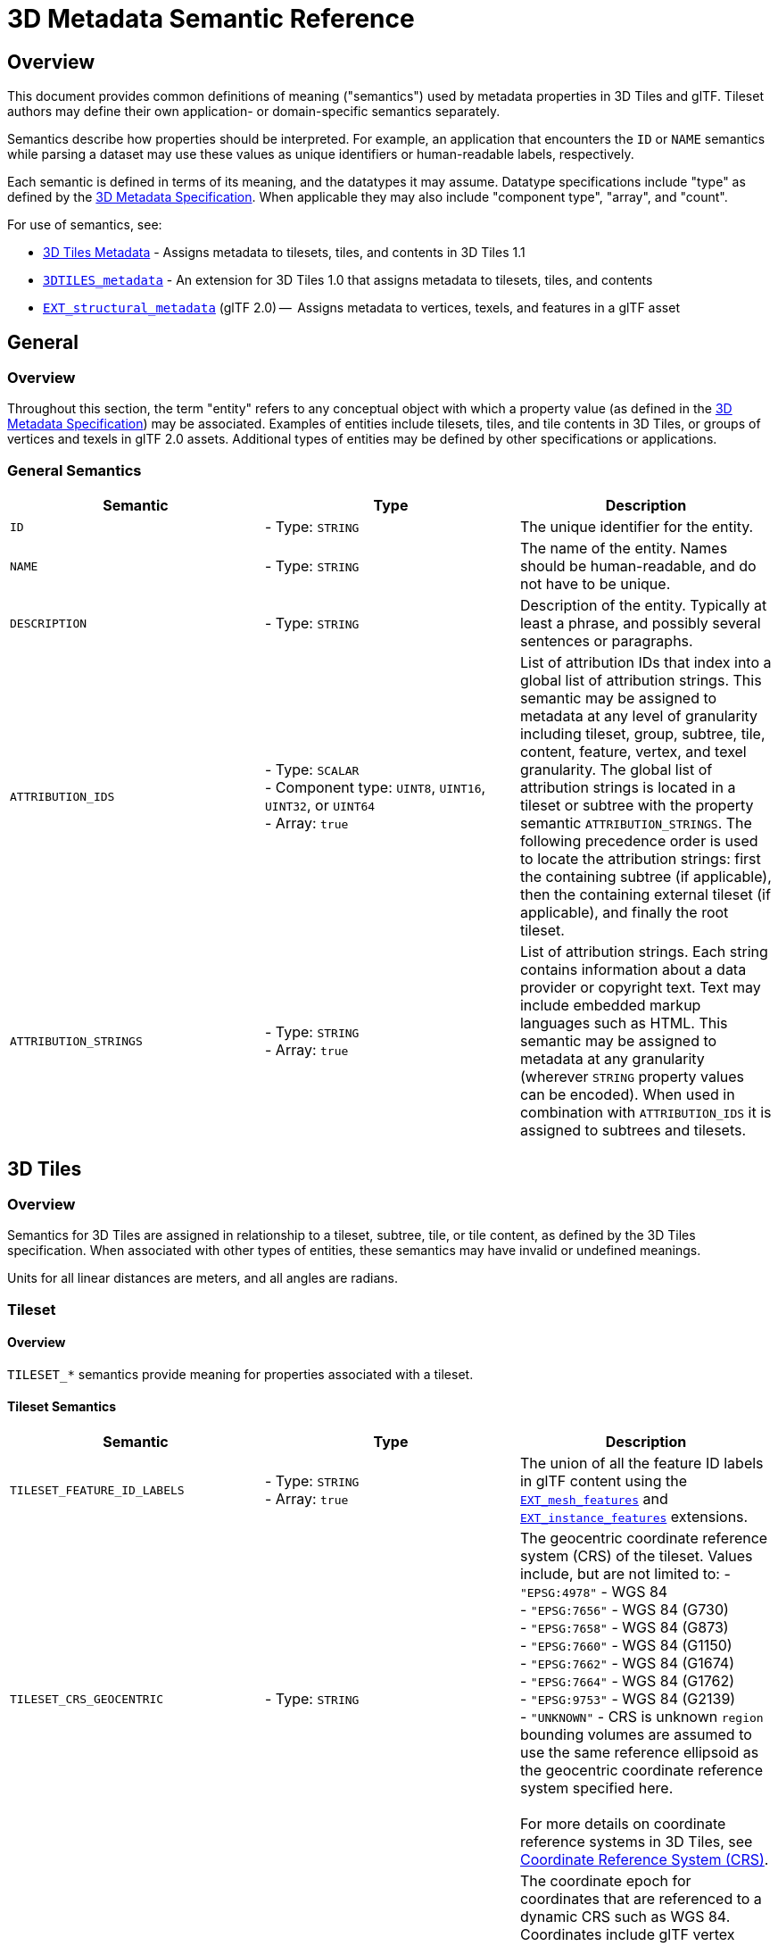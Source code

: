 [#metadata-semantics-3d-metadata-semantic-reference]
= 3D Metadata Semantic Reference

// Definitions of the directory structure to ensure that relative
// links between ADOC files in sibling directories can be resolved.
ifdef::env-github[]
:url-specification: ../../
:url-specification-implicittiling: {url-specification}ImplicitTiling/
:url-specification-metadata: {url-specification}Metadata/
endif::[]
ifndef::env-github[]
:url-specification:
:url-specification-implicittiling:
:url-specification-metadata:
endif::[]

[#metadata-semantics-overview]
[discrete]
== Overview

This document provides common definitions of meaning ("semantics") used by metadata properties in 3D Tiles and glTF. Tileset authors may define their own application- or domain-specific semantics separately.

Semantics describe how properties should be interpreted. For example, an application that encounters the `ID` or `NAME` semantics while parsing a dataset may use these values as unique identifiers or human-readable labels, respectively.

Each semantic is defined in terms of its meaning, and the datatypes it may assume. Datatype specifications include "type" as defined by the xref:{url-specification-metadata}README.adoc#metadata-3d-metadata-specification[3D Metadata Specification]. When applicable they may also include "component type", "array", and "count".

For use of semantics, see:

* xref:{url-specification}README.md#core-metadata[3D Tiles Metadata] - Assigns metadata to tilesets, tiles, and contents in 3D Tiles 1.1
* link:https://github.com/CesiumGS/3d-tiles/tree/main/extensions/3DTILES_metadata[`3DTILES_metadata`] - An extension for 3D Tiles 1.0 that assigns metadata to tilesets, tiles, and contents
* https://github.com/CesiumGS/glTF/tree/3d-tiles-next/extensions/2.0/Vendor/EXT_structural_metadata[`EXT_structural_metadata`] (glTF 2.0) --  Assigns metadata to vertices, texels, and features in a glTF asset

[#metadata-semantics-general]
[discrete]
== General

[#metadata-semantics-overview-1]
[discrete]
=== Overview

Throughout this section, the term "entity" refers to any conceptual object with which a property value (as defined in the xref:{url-specification-metadata}README.adoc#metadata-3d-metadata-specification[3D Metadata Specification]) may be associated. Examples of entities include tilesets, tiles, and tile contents in 3D Tiles, or groups of vertices and texels in glTF 2.0 assets. Additional types of entities may be defined by other specifications or applications.

[#metadata-semantics-general-semantics]
[discrete]
=== General Semantics

|===
| Semantic | Type | Description

| `ID`
| - Type: `STRING`
| The unique identifier for the entity.

| `NAME`
| - Type: `STRING`
| The name of the entity. Names should be human-readable, and do not have to be unique.

| `DESCRIPTION`
| - Type: `STRING`
| Description of the entity. Typically at least a phrase, and possibly several sentences or paragraphs.

| `ATTRIBUTION_IDS`
| 
- Type: `SCALAR` +
- Component type: `UINT8`, `UINT16`, `UINT32`, or `UINT64` +
- Array: `true`
| List of attribution IDs that index into a global list of attribution strings. This semantic may be assigned to metadata at any level of granularity including tileset, group, subtree, tile, content, feature, vertex, and texel granularity. The global list of attribution strings is located in a tileset or subtree with the property semantic `ATTRIBUTION_STRINGS`. The following precedence order is used to locate the attribution strings: first the containing subtree (if applicable), then the containing external tileset (if applicable), and finally the root tileset.

| `ATTRIBUTION_STRINGS`
| 
- Type: `STRING` +
- Array: `true`
| List of attribution strings. Each string contains information about a data provider or copyright text. Text may include embedded markup languages such as HTML. This semantic may be assigned to metadata at any granularity (wherever `STRING` property values can be encoded). When used in combination with `ATTRIBUTION_IDS` it is assigned to subtrees and tilesets.
|===

[#metadata-semantics-3d-tiles]
[discrete]
== 3D Tiles

[#metadata-semantics-overview-2]
[discrete]
=== Overview

Semantics for 3D Tiles are assigned in relationship to a tileset, subtree, tile, or tile content, as defined by the 3D Tiles specification. When associated with other types of entities, these semantics may have invalid or undefined meanings.

Units for all linear distances are meters, and all angles are radians.

[#metadata-semantics-tileset]
[discrete]
=== Tileset

[#metadata-semantics-overview-3]
[discrete]
==== Overview

`TILESET_*` semantics provide meaning for properties associated with a tileset.

[#metadata-semantics-tileset-semantics]
[discrete]
==== Tileset Semantics

|===
| Semantic | Type | Description

| `TILESET_FEATURE_ID_LABELS`
| 
- Type: `STRING` +
- Array: `true` +
| The union of all the feature ID labels in glTF content using the https://github.com/CesiumGS/glTF/tree/3d-tiles-next/extensions/2.0/Vendor/EXT_mesh_features[`EXT_mesh_features`] and https://github.com/CesiumGS/glTF/tree/3d-tiles-next/extensions/2.0/Vendor/EXT_instance_features[`EXT_instance_features`] extensions.

| `TILESET_CRS_GEOCENTRIC`
| - Type: `STRING`
| The geocentric coordinate reference system (CRS) of the tileset. Values include, but are not limited to:
- ``"EPSG:4978"`` - WGS 84 + 
- ``"EPSG:7656"`` - WGS 84 (G730) +
- ``"EPSG:7658"`` - WGS 84 (G873) +
- ``"EPSG:7660"`` - WGS 84 (G1150) +
- ``"EPSG:7662"`` - WGS 84 (G1674) +
- ``"EPSG:7664"`` - WGS 84 (G1762) + 
- ``"EPSG:9753"`` - WGS 84 (G2139) + 
- ``"UNKNOWN"`` - CRS is unknown
``region`` bounding volumes are assumed to use the same reference ellipsoid as the geocentric coordinate reference system specified here. +
 +
For more details on coordinate reference systems in 3D Tiles, see xref:{url-specification}README.adoc#core-coordinate-reference-system-crs[Coordinate Reference System (CRS)].

| `TILESET_CRS_COORDINATE_EPOCH`
| - Type: `STRING`
| The coordinate epoch for coordinates that are referenced to a dynamic CRS such as WGS 84. Coordinates include glTF vertex positions after transforms have been applied -- see xref:{url-specification}README.adoc#core-gltf-transforms[glTF transforms]. Expressed as a decimal year (e.g. `"2019.81"`). See http://docs.opengeospatial.org/is/18-010r7/18-010r7.html#128[WKT representation of coordinate epoch and coordinate metadata] for more details.
|===

[#metadata-semantics-tile]
[discrete]
=== Tile

[#metadata-semantics-overview-4]
[discrete]
==== Overview

`TILE_*` semantics provide meaning for properties associated with a particular tile, and should take precedence over equivalent metadata on parent objects, as well as over values derived from subdivision schemes in xref:{url-specification-implicittiling}README.adoc#implicittiling-implicit-tiling[Implicit Tiling].

If property values are missing, either because the property is omitted or the property table contains `noData` values, the original tile properties are used, such as those explicitly defined in tileset JSON or implicitly computed from subdivision schemes in xref:{url-specification-implicittiling}README.adoc#implicittiling-implicit-tiling[Implicit Tiling].

In particular, `TILE_BOUNDING_BOX`, `TILE_BOUNDING_REGION`, and `TILE_BOUNDING_SPHERE` semantics each define a more specific bounding volume for a tile than is implicitly calculated from xref:{url-specification-implicittiling}README.adoc#implicittiling-implicit-tiling[Implicit Tiling]. If more than one of these semantics are available for a tile, clients may select the most appropriate option based on use case and performance requirements.

[#metadata-semantics-tile-semantics]
[discrete]
==== Tile Semantics

|===
| Semantic | Type | Description

| `TILE_BOUNDING_BOX`
| 
- Type: `SCALAR` + 
- Component type: `FLOAT32` or `FLOAT64` + 
- Array: `true` + 
- Count: `12` + 
| The bounding volume of the tile, expressed as a xref:{url-specification}README.adoc#core-box[box]. Equivalent to `tile.boundingVolume.box`.

| `TILE_BOUNDING_REGION`
| 
- Type: `SCALAR` +
- Component type: `FLOAT64` +
- Array: `true` +
- Count: `6` +
| The bounding volume of the tile, expressed as a xref:{url-specification}README.adoc#core-region[region]. Equivalent to `tile.boundingVolume.region`.

| `TILE_BOUNDING_SPHERE`
| 
- Type: `SCALAR` +
- Component type: `FLOAT32` or `FLOAT64` + 
- Array: `true` + 
- Count: `4` + 
| The bounding volume of the tile, expressed as a xref:{url-specification}README.adoc#core-sphere[sphere]. Equivalent to `tile.boundingVolume.sphere`.

| `TILE_BOUNDING_S2_CELL`
| 
- Type: `SCALAR` +
- Component type: `UINT64` +
| The bounding volume of the tile, expressed as an link:https://github.com/CesiumGS/3d-tiles/tree/main/extensions/3DTILES_bounding_volume_S2/README.md#cell-ids[S2 Cell ID] using the 64-bit representation instead of the hexadecimal representation. Only applicable to link:https://github.com/CesiumGS/3d-tiles/tree/main/extensions/3DTILES_bounding_volume_S2/README.md[`3DTILES_bounding_volume_S2].

| `TILE_MINIMUM_HEIGHT`
| 
- Type: `SCALAR` +
- Component type: `FLOAT32` or `FLOAT64` +
| The minimum height of the tile above (or below) the WGS84 ellipsoid. Equivalent to minimum height component of `TILE_BOUNDING_REGION` and `tile.boundingVolume.region`. Also equivalent to minimum height component of link:https://github.com/CesiumGS/3d-tiles/tree/main/extensions/3DTILES_bounding_volume_S2/README.md[`3DTILES_bounding_volume_S2].

| `TILE_MAXIMUM_HEIGHT`
| 
- Type: `SCALAR` +
- Component type: `FLOAT32` or `FLOAT64` +
| The maximum height of the tile above (or below) the WGS84 ellipsoid. Equivalent to maximum height component of `TILE_BOUNDING_REGION` and `tile.boundingVolume.region`. Also equivalent to maximum height component of link:https://github.com/CesiumGS/3d-tiles/tree/main/extensions/3DTILES_bounding_volume_S2/README.md[`3DTILES_bounding_volume_S2].

| `TILE_HORIZON_OCCLUSION_POINT`^1^
| 
- Type: `VEC3` +
- Component type: `FLOAT32` or `FLOAT64` +
| The horizon occlusion point of the tile expressed in an ellipsoid-scaled fixed frame. If this point is below the horizon, the entire tile is below the horizon. See https://cesium.com/blog/2013/04/25/horizon-culling/[Horizon Culling] for more information.

| `TILE_GEOMETRIC_ERROR`
| 
- Type: `SCALAR` +
- Component type: `FLOAT32` or `FLOAT64` +
| The geometric error of the tile. Equivalent to `tile.geometricError`.

| `TILE_REFINE`
| 
- Type: `SCALAR` +
- Component type: `UINT8` +
| The tile refinement type. Valid values are `0` (`"ADD"`) and `1` (`"REPLACE"`). Equivalent to `tile.refine`.

| `TILE_TRANSFORM`
| 
- Type: `MAT4` +
- Component type: `FLOAT32` or `FLOAT64` +
| The tile transform. Equivalent to `tile.transform`.
|===

^1^ `TILE_HORIZON_OCCLUSION_POINT` should account for all content in a tile and its descendants, whereas `CONTENT_HORIZON_OCCLUSION_POINT` should only account for content in a tile. When the two values are equivalent, only `TILE_HORIZON_OCCLUSION_POINT` should be specified.

[#metadata-semantics-content]
[discrete]
=== Content

[#metadata-semantics-overview-5]
[discrete]
==== Overview

`CONTENT_*` semantics provide meaning for properties associated with the content of a tile, and may be more specific to that content than properties of the containing tile.

`CONTENT_BOUNDING_BOX`, `CONTENT_BOUNDING_REGION`, and `CONTENT_BOUNDING_SPHERE` semantics each define a more specific bounding volume for tile contents than the bounding volume of the tile. If more than one of these semantics are available for the same content, clients may select the most appropriate option based on use case and performance requirements.

[#metadata-semantics-content-semantics]
[discrete]
==== Content Semantics

|===
| Semantic | Type | Description

| `CONTENT_BOUNDING_BOX`
| 
- Type: `SCALAR` +
- Component type: `FLOAT32` or `FLOAT64` +
- Array: `true` +
- Count: `12` +
| The bounding volume of the content of a tile, expressed as a xref:{url-specification}README.adoc#core-box[box]. Equivalent to `tile.content.boundingVolume.box`.

| `CONTENT_BOUNDING_REGION`
| 
- Type: `SCALAR` +
- Component type: `FLOAT64` +
- Array: `true` +
- Count: `6` +
| The bounding volume of the content of a tile, expressed as a xref:{url-specification}README.adoc#core-region[region]. Equivalent to `tile.content.boundingVolume.region`.

| `CONTENT_BOUNDING_SPHERE`
| 
- Type: `SCALAR` +
- Component type: `FLOAT32` or `FLOAT64` +
- Array: `true` +
- Count: `4` +
| The bounding volume of the content of a tile, expressed as a xref:{url-specification}README.adoc#core-sphere[sphere]. Equivalent to `tile.content.boundingVolume.sphere`.

| `CONTENT_BOUNDING_S2_CELL`
| 
- Type: `SCALAR` +
- Component type: `UINT64` +
| The bounding volume of the content of a tile, expressed as an link:https://github.com/CesiumGS/3d-tiles/tree/main/extensions/3DTILES_bounding_volume_S2/README.md#cell-ids[S2 Cell ID] using the 64-bit representation instead of the hexadecimal representation. Only applicable to link:https://github.com/CesiumGS/3d-tiles/tree/main/extensions/3DTILES_bounding_volume_S2/README.md[`3DTILES_bounding_volume_S2].

| `CONTENT_MINIMUM_HEIGHT`
| 
- Type: `SCALAR` +
- Component type: `FLOAT32` or `FLOAT64` +
| The minimum height of the content of a tile above (or below) the WGS84 ellipsoid. Equivalent to minimum height component of `CONTENT_BOUNDING_REGION` and `tile.content.boundingVolume.region`. Also equivalent to minimum height component of link:https://github.com/CesiumGS/3d-tiles/tree/main/extensions/3DTILES_bounding_volume_S2/README.md[`3DTILES_bounding_volume_S2].

| `CONTENT_MAXIMUM_HEIGHT`
| 
- Type: `SCALAR` +
- Component type: `FLOAT32` or `FLOAT64` +
| The maximum height of the content of a tile above (or below) the WGS84 ellipsoid. Equivalent to maximum height component of `CONTENT_BOUNDING_REGION` and `tile.content.boundingVolume.region`. Also equivalent to maximum height component of link:https://github.com/CesiumGS/3d-tiles/tree/main/extensions/3DTILES_bounding_volume_S2/README.md[`3DTILES_bounding_volume_S2].

| ~`CONTENT_HORIZON_OCCLUSION_POINT`~^1^
| 
- Type: `VEC3` +
- Component type: `FLOAT32` or `FLOAT64` +
| The horizon occlusion point of the content of a tile expressed in an ellipsoid-scaled fixed frame. If this point is below the horizon, the entire content is below the horizon. See https://cesium.com/blog/2013/04/25/horizon-culling/[Horizon Culling] for more information.

| `CONTENT_URI`
| 
- Type: `STRING` +
| The content uri. Overrides the implicit tile's generated content uri. Equivalent to `tile.content.uri`.

| `CONTENT_GROUP_ID`
| 
- Type: `SCALAR` +
- Component type: `UINT8`, `UINT16`, `UINT32`, or `UINT64` +
| The content group ID. Equivalent to `tile.content.group`.
|===

^1^`TILE_HORIZON_OCCLUSION_POINT` should account for all content in a tile and its descendants, whereas `CONTENT_HORIZON_OCCLUSION_POINT` should only account for content in a tile. When the two values are equivalent, only `TILE_HORIZON_OCCLUSION_POINT` should be specified.
